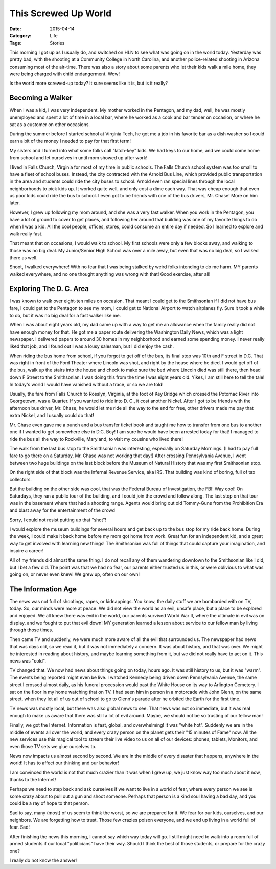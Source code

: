 This Screwed Up World
#####################

:Date: 2015-04-14
:Category: Life
:Tags: Stories

This morning I got up as I usually do, and switched on HLN to see what was
going on in the world today. Yesterday was pretty bad, with the shooting at a
Community College in North Carolina, and another police-related shooting in
Arizona consuming most of the air-time. There was also a story about some
parents who let their kids walk a mile home, they were being charged with child
endangerment. Wow!

Is the world more screwed-up today? It sure seems like it is, but is it really?

Becoming a Walker
*****************

When I was a kid, I was very independent. My mother worked in the Pentagon, and
my dad, well, he was mostly unemployed and spent a lot of time in a local bar,
where he worked as a cook and bar tender on occasion, or where he sat as a
customer on other occasions.

During the summer before I started school at Virginia Tech, he got me a job in
his favorite bar as a dish washer so I could earn a bit of the money I needed
to pay for that first term!

My sisters and I turned into what some folks call "latch-key" kids. We had keys
to our home, and we could come home from school and let ourselves in until mom
showed up after work!

I lived in Falls Church, Virginia for most of my time in public schools. The
Falls Church school system was too small to have a fleet of school buses.
Instead, the city contracted with the Arnold Bus Line, which provided public
transportation in the area and students could ride the city buses to school.
Arnold even ran special lines through the local neighborhoods to pick kids up.
It worked quite well, and only cost a dime each way. That was cheap enough that
even us poor kids could ride the bus to school. I even got to be friends with
one of the bus drivers, Mr. Chase! More on him later.

However, I grew up following my mom around, and she was a very fast walker.
When you work in the Pentagon, you have a lot of ground to cover to get places,
and following her around that building was one of my favorite things to do when
I was a kid. All the cool people, offices, stores, could consume an entire day
if needed. So I learned to explore and walk really fast.

That meant that on occasions, I would walk to school. My first schools were only
a few blocks away, and walking to those was no big deal. My Junior/Senior High
School was over a mile away, but even that was no big deal, so I walked there
as well.

Shoot, I walked everywhere! With no fear that I was being stalked by weird
folks intending to do me harm. MY parents walked everywhere, and no one thought
anything was wrong with that! Good exercise, after all!

Exploring The D. C. Area
************************

I was known to walk over eight-ten miles on occasion. That meant I could get to
the Smithsonian if I did not have bus fare, I could get to the Pentagon to see
my mom, I could get to National Airport to watch airplanes fly. Sure it took a
while to do, but it was no big deal for a fast walker like me. 

When I was about eight years old, my dad came up with a way to get me an
allowance when the family really did not have enough money for that. He got me
a paper route delivering the Washington Daily News, which was a light
newspaper. I delivered papers to around 30 homes in my neighborhood and
earned some spending money. I never really liked that job, and I found out I was a lousy
salesman, but I did enjoy the cash.

When riding the bus home from school, if you forgot to get off of the bus, its
final stop was 10th and F street in D.C. That was right in front of the Ford
Theater where Lincoln was shot, and right by the house where he died. I would
get off of the bus, walk up the stairs into the house and check to make sure
the bed where Lincoln died was still there, then head down F Street to the
Smithsonian. I was doing this from the time I was eight years old. Yikes, I am
still here to tell the tale! In today's world I would have vanished without a
trace, or so we are told!

Usually, the fare from Falls Church to Rosslyn, Virginia, at the foot of Key
Bridge which crossed the Potomac River into Georgetown, was a Quarter. If you
wanted to ride into D. C., it cost another Nickel. After I got to be friends
with the afternoon bus driver, Mr. Chase, he would let me ride all the way to
the end for free, other drivers made me pay that extra Nickel, and I usually
could do that!

Mr. Chase even gave me a punch and a bus transfer ticket book and taught me how
to transfer from one bus to another one if I wanted to get somewhere else in
D.C. Boy! I am sure he would have been arrested today for that! I managed to
ride the bus all the way to Rockville, Maryland, to visit my cousins who lived
there!

The walk from the last bus stop to the Smithsonian was interesting, especially
on Saturday Mornings. (I had to pay full fare to go there on a Saturday, Mr.
Chase was not working that day!) After crossing Pennsylvania Avenue, I went
between two huge buildings on the last block before the Museum of Natural
History that was my first Smithsonian stop.

On the right side of that block was the Infernal Revenue Service, aka IRS. That
building was kind of boring, full of tax collectors.

But the building on the other side was cool, that was the Federal Bureau of
Investigation, the FBI! Way cool! On Saturdays, they ran a public tour of the
building, and I could join the crowd and follow along. The last stop on that
tour was in the basement where that had a shooting range. Agents would bring
out old Tommy-Guns from the Prohibition Era and blast away for the
entertainment of the crowd

..  image:: images/TommyGun.jpg
    :align: center
    :alt: Tommy Gub Shooting

Sorry, I could not resist putting up that "shot"!

I would explore the museum buildings for several hours and get back up to the
bus stop for my ride back home. During the week, I could make it back home
before my mom got home from work. Great fun for an independent kid, and a great
way to get involved with learning new things! The Smithsonian was full of
things that could capture your imagination, and inspire a career!

All of my friends did almost the same thing. I do not recall any of them
wandering downtown to the Smithsonian like I did, but I bet a few did. The
point was that we had no fear, our parents either trusted us in this, or were
oblivious to what was going on, or never even knew! We grew up, often on our
own!

The Information Age
*******************

The news was not full of shootings, rapes, or kidnappings. You know, the daily
stuff we are bombarded with on TV, today. So, our minds were more at peace. We
did not view the world as an evil, unsafe place, but a place to be explored and
enjoyed. We all knew there was evil in the world, our parents survived World
War II, where the ultimate in evil was on display, and we fought to put that
evil down! MY generation learned a lesson about service to our fellow man by
living through those times.

Then came TV and suddenly, we were much more aware of all the evil that
surrounded us. The newspaper had news that was days old, so we read it, but it
was not immediately a concern. It was about history, and that was over. We
might be interested in reading about history, and maybe learning something from
it, but we did not really have to act on it. This news was "cold".

TV changed that. We now had news about things going on today, hours ago. It was
still history to us, but it was "warm". The events being reported might even be
live. I watched Kennedy being driven down Pennsylvania Avenue, the same street
I crossed almost daily, as his funeral procession would past the White House on
its way to Arlington Cemetery. I sat on the floor in my home watching that on
TV. I had seen him in person in a motorcade with John Glenn, on the same street,
when they let all of us out of school to go to Glenn's parade after he orbited
the Earth for the first time.

TV news was mostly local, but there was also global news to see. That news was
not so immediate, but it was real enough to make us aware that there was still
a lot of evil around. Maybe, we should not be so trusting of our fellow man!

Finally, we got the Internet. Information is fast, global, and overwhelming! It
was "white hot". Suddenly we are in the middle of events all over the world,
and every crazy person on the planet gets their "15 minutes of Fame" now. All
the new services use this magical tool to stream their live video to us on all
of our devices: phones, tablets, Monitors, and even those TV sets we glue
ourselves to.

News now impacts us almost second by second. We are in the middle of every
disaster that happens, anywhere in the world! It has to affect our thinking and
our behavior!

I am convinced the world is not that much crazier than it was when I grew up,
we just know way too much about it now, thanks to the Internet!

Perhaps we need to step back and ask ourselves if we want to live in a world of
fear, where every person we see is some crazy about to pull out a gun and shoot
someone. Perhaps that person is a kind soul having a bad day, and you could be
a ray of hope to that person. 

Sad to say, many (most) of us seem to think the worst, so we are prepared for
it. We fear for our kids, ourselves, and our neighbors. We are forgetting how
to trust. Those few crazies poison everyone, and we end up living in a world
full of fear. Sad!

After finishing the news this morning, I cannot say which way today will go. I
still might need to walk into a room full of armed students if our local
"politicians" have their way. Should I think the best of those students, or
prepare for the crazy one? 

I really do not know the answer!
